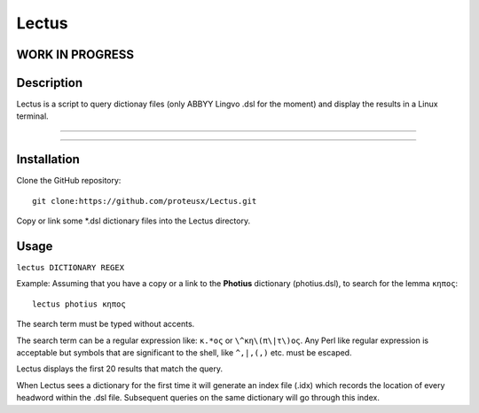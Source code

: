 +++++++++++++++++
Lectus
+++++++++++++++++

WORK IN PROGRESS
________________


Description
___________

Lectus is a script to query dictionay files (only ABBYY Lingvo .dsl for the
moment) and display the results in a Linux terminal.

-----------------------------------------------------------------

.. figure:: lectus.png
   :scale: 100
   :align: center
   :alt: Lectus Ilustration

-----------------------------------------------------------------

Installation
____________

Clone the GitHub repository::

   git clone:https://github.com/proteusx/Lectus.git

Copy or link some *.dsl dictionary files into the Lectus directory.



Usage
_____

``lectus DICTIONARY REGEX``

Example: Assuming that you have a copy or a link to the **Photius** dictionary
(photius.dsl), to search for the lemma ``κηπος``::

      lectus photius κηπος

The search term must be typed without accents.

The search term can be a regular expression like: ``κ.*ος`` or ``\^κη\(π\|τ\)ος``.
Any Perl like regular expression is acceptable but symbols that are significant
to the shell, like ``^,|,(,)`` etc. must be escaped.

Lectus displays the first 20 results that match the query.


When Lectus sees a dictionary for the first time it will generate an index file
(.idx) which records the location of every headword within the .dsl file.
Subsequent queries on the same dictionary will go through this index.













.. vim: set syntax=rst tw=80 spell fo=tq:
